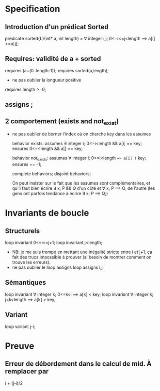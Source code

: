 * Specification
** Introduction d'un prédicat Sorted
   predicate sorted{L}(int* a, int length) =
     \forall integer i,j; 0<=i<=j<length ==> a[i]<=a[j];

** Requires: validité de a + sorted
    requires \valid(a+(0..length-1));
    requires sorted(a,length);

    - ne pas oublier la longueur positive
   requires length >=0;
 
** assigns \nothing;
** 2 comportement (exists and not_exist)
  - ne pas oublier de borner l'index où on cherche key dans les assumes

    behavior exists:
    assumes \exists integer i; 0<=i<length && a[i] == key;
    ensures 0<=\result<length && a[\result] == key;

    behavior not_exists:
    assumes \forall integer i; 0<=i<length ==> a[i] != key;
    ensures \result == -1;

    complete behaviors;
    disjoint behaviors;

    On peut insister sur le fait que les assumes sont complémentaires, et
    qu'il faut bien écrire \exists x; P && Q d'un côté et \forall x; P ==> Q;
    de l'autre (les gens ont parfois tendance à écrire \exists x; P ==> Q;)

* Invariants de boucle
** Structurels
   loop invariant 0<=i<=j+1;
   loop invariant j<length;
 - NB: je me suis trompé en mettant une inégalité stricte entre i et j+1,
   ça fait des trucs impossible à prouver (si besoin de montrer comment on
   trouve les erreurs).
 - ne pas oublier le loop assigns
   loop assigns i,j;

** Sémantiques
     loop invariant \forall integer k; 0<=k<i ==> a[k] < key;
     loop invariant \forall integer k; j<k<length ==> a[k] > key;
** Variant
    loop variant j-i;

* Preuve
** Erreur de débordement dans le calcul de mid. À remplacer par
   i + (j-i)/2
